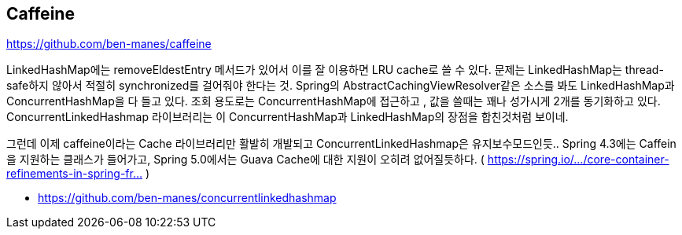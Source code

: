 == Caffeine

https://github.com/ben-manes/caffeine

LinkedHashMap에는 removeEldestEntry 메서드가 있어서 이를 잘 이용하면 LRU cache로 쓸 수 있다. 문제는 LinkedHashMap는 thread-safe하지 않아서 적절히 synchronized를 걸어줘야 한다는 것.
Spring의 AbstractCachingViewResolver같은 소스를 봐도 LinkedHashMap과 ConcurrentHashMap을 다 들고 있다. 조회 용도로는 ConcurrentHashMap에 접근하고 , 값을 쓸때는 꽤나 성가시게 2개를 동기화하고 있다.
ConcurrentLinkedHashmap 라이브러리는 이 ConcurrentHashMap과 LinkedHashMap의 장점을 합친것처럼 보이네.

그런데 이제 caffeine이라는 Cache 라이브러리만 활발히 개발되고 ConcurrentLinkedHashmap은 유지보수모드인듯.. Spring 4.3에는 Caffein을 지원하는 클래스가 들어가고, Spring 5.0에서는 Guava Cache에 대한 지원이 오히려 없어질듯하다. ( https://spring.io/…/core-container-refinements-in-spring-fr… )

* https://github.com/ben-manes/concurrentlinkedhashmap
